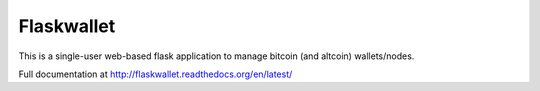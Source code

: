 Flaskwallet
===========

This is a single-user web-based flask application to manage bitcoin (and
altcoin) wallets/nodes.

Full documentation at http://flaskwallet.readthedocs.org/en/latest/
